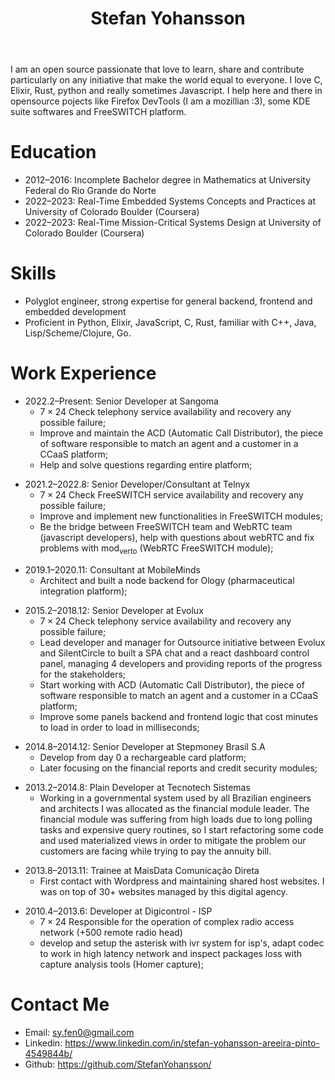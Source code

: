 #+TITLE: Stefan Yohansson

I am an open source passionate that love to learn, share and contribute particularly on any initiative that make the world equal to everyone.
I love C, Elixir, Rust, python and really sometimes Javascript. I help here and there in opensource pojects like Firefox DevTools (I am a mozillian :3),
some KDE suite softwares and FreeSWITCH platform.

* Education
  - 2012--2016: Incomplete Bachelor degree in Mathematics
    at University Federal do Rio Grande do Norte
  - 2022--2023: Real-Time Embedded Systems Concepts and Practices at University
    of Colorado Boulder (Coursera)
  - 2022--2023: Real-Time Mission-Critical Systems Design at University
    of Colorado Boulder (Coursera)

* Skills

- Polyglot engineer, strong expertise for general backend, frontend and
  embedded development
- Proficient in Python, Elixir, JavaScript, C, Rust, familiar with C++, Java,
  Lisp/Scheme/Clojure, Go.

* Work Experience

- 2022.2--Present: Senior Developer at Sangoma
  - $7 \times 24$ Check telephony service availability and recovery any possible failure;
  - Improve and maintain the ACD (Automatic Call Distributor), the piece of software responsible
    to match an agent and a customer in a CCaaS platform;
  - Help and solve questions regarding entire platform;

\vspace{2mm}

- 2021.2--2022.8: Senior Developer/Consultant at Telnyx
  - $7 \times 24$ Check FreeSWITCH service availability and recovery any possible failure;
  - Improve and implement new functionalities in FreeSWITCH modules;
  - Be the bridge between FreeSWITCH team and WebRTC team (javascript developers), help with questions about webRTC and
    fix problems with mod_verto (WebRTC FreeSWITCH module); 

\vspace{2mm}

- 2019.1--2020.11: Consultant at MobileMinds
  - Architect and built a node backend for Ology (pharmaceutical integration platform);

\vspace{2mm}

- 2015.2--2018.12: Senior Developer at Evolux
  - $7 \times 24$ Check telephony service availability and recovery any possible failure;
  - Lead developer and manager for Outsource initiative between Evolux and SilentCircle to built a
    SPA chat and a react dashboard control panel, managing 4 developers and providing reports of the progress
    for the stakeholders;
  - Start working with ACD (Automatic Call Distributor), the piece of software responsible
    to match an agent and a customer in a CCaaS platform;
  - Improve some panels backend and frontend logic that cost minutes to load in order to load in milliseconds;

\vspace{2mm}

- 2014.8--2014.12: Senior Developer at Stepmoney Brasil S.A
  - Develop from day 0 a rechargeable card platform;
  - Later focusing on the financial reports and credit security modules; 

\vspace{2mm}

- 2013.2--2014.8: Plain Developer at Tecnotech Sistemas
  - Working in a governmental system used by all Brazilian engineers and architects
    I was allocated as the financial module leader. The financial module was suffering from high loads
    due to long polling tasks and expensive query routines, so I start refactoring some code and used materialized views
    in order to mitigate the problem our customers are facing while trying to pay the annuity bill.

\vspace{2mm}

- 2013.8--2013.11: Trainee at MaisData Comunicação Direta
  - First contact with Wordpress and maintaining shared host websites.
    I was on top of 30+ websites managed by this digital agency.

\vspace{2mm}

- 2010.4--2013.6: Developer at Digicontrol - ISP
  - $7 \times 24$ Responsible for the operation of complex radio access network (+500 remote radio head)
  - develop and setup the asterisk with ivr system for isp's,
    adapt codec to work in high latency network and inspect packages loss with capture analysis tools (Homer capture);

* Contact Me

- Email: [[mailto:sy.fen0@gmail.com][sy.fen0@gmail.com]]
- Linkedin: https://www.linkedin.com/in/stefan-yohansson-areeira-pinto-4549844b/
- Github: https://github.com/StefanYohansson/

